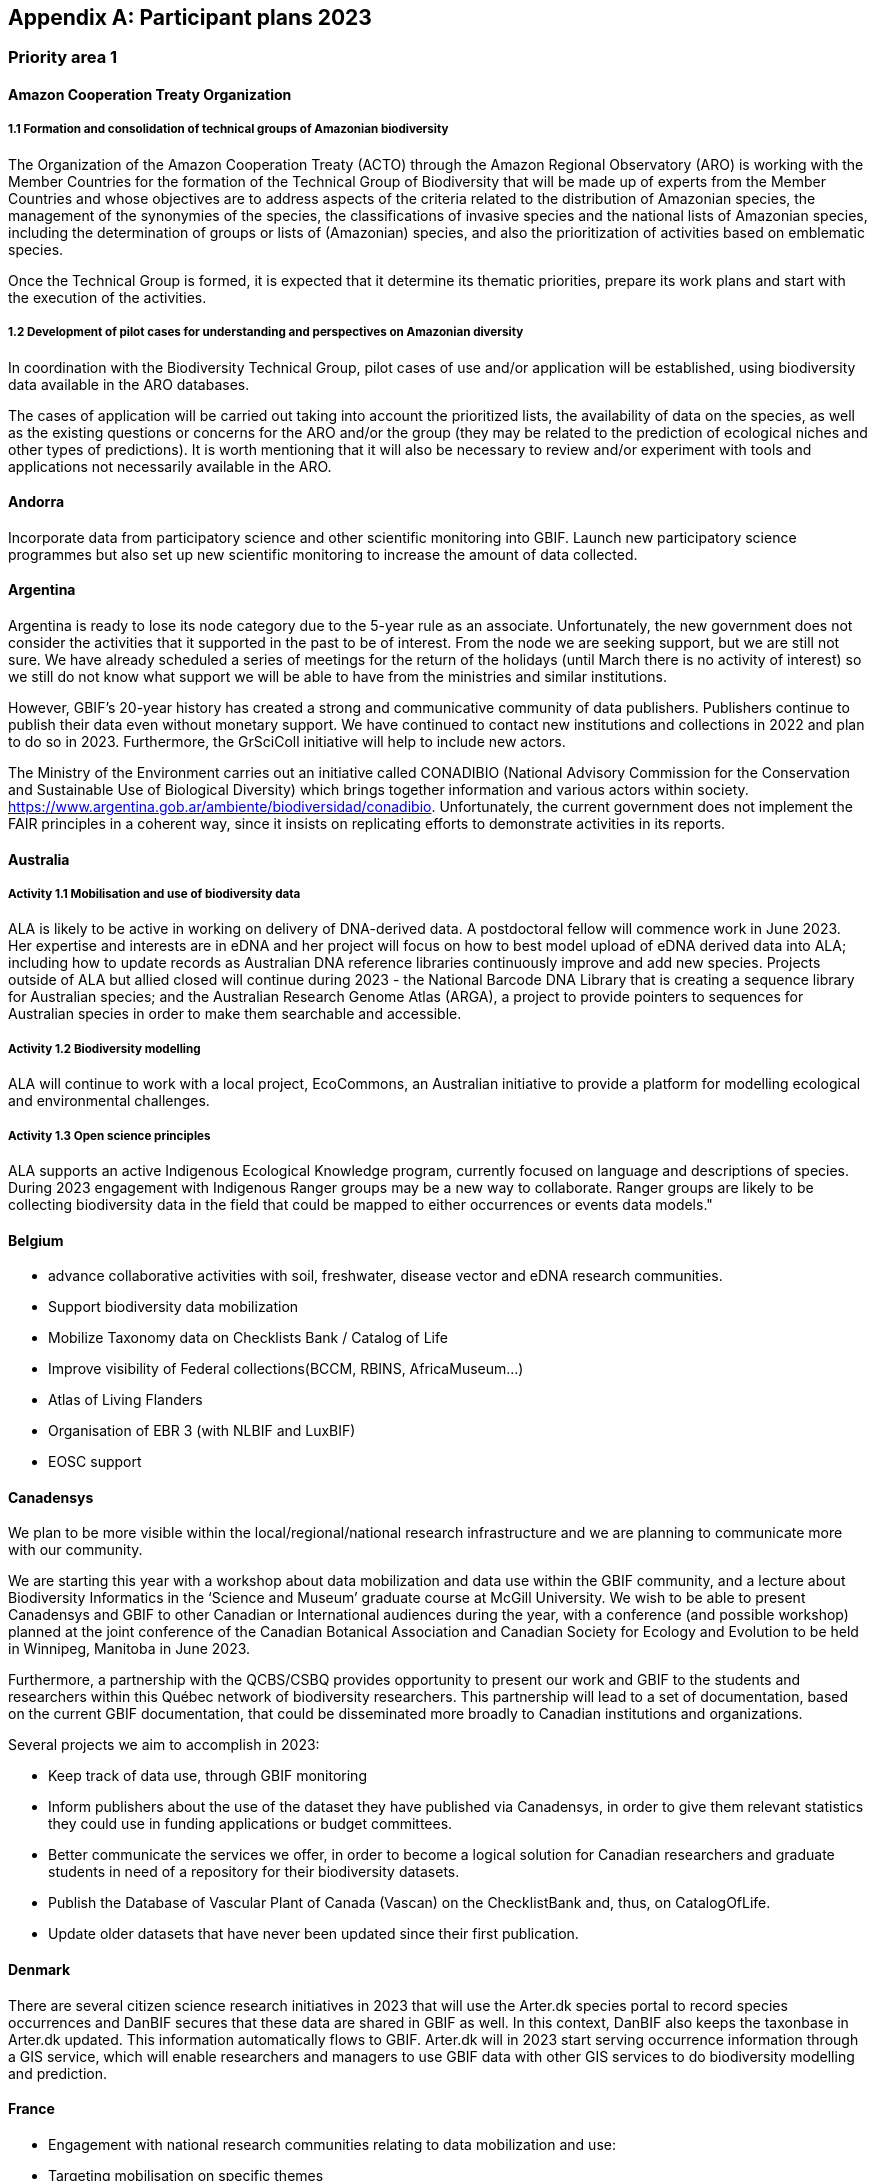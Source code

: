 [appendix]
== Participant plans 2023

=== Priority area 1

==== Amazon Cooperation Treaty Organization

===== 1.1 Formation and consolidation of technical groups of Amazonian biodiversity

The Organization of the Amazon Cooperation Treaty (ACTO) through the Amazon Regional Observatory (ARO) is working with the Member Countries for the formation of the Technical Group of Biodiversity that will be made up of experts from the Member Countries and whose objectives are to address aspects of the criteria related to the distribution of Amazonian species, the management of the synonymies of the species, the classifications of invasive species and the national lists of Amazonian species, including the determination of groups or lists of (Amazonian) species, and also the prioritization of activities based on emblematic species.

Once the Technical Group is formed, it is expected that it determine its thematic priorities, prepare its work plans and start with the execution of the activities.

===== 1.2 Development of pilot cases for understanding and perspectives on Amazonian diversity

In coordination with the Biodiversity Technical Group, pilot cases of use and/or application will be established, using biodiversity data available in the ARO databases.

The cases of application will be carried out taking into account the prioritized lists, the availability of data on the species, as well as the existing questions or concerns for the ARO and/or the group (they may be related to the prediction of ecological niches and other types of predictions). It is worth mentioning that it will also be necessary to review and/or experiment with tools and applications not necessarily available in the ARO.

==== Andorra

Incorporate data from participatory science and other scientific monitoring into GBIF. Launch new participatory science programmes but also set up new scientific monitoring to increase the amount of data collected.

==== Argentina

Argentina is ready to lose its node category due to the 5-year rule as an associate. Unfortunately, the new government does not consider the activities that it supported in the past to be of interest. From the node we are seeking support, but we are still not sure. We have already scheduled a series of meetings for the return of the holidays (until March there is no activity of interest) so we still do not know what support we will be able to have from the ministries and similar institutions.

However, GBIF's 20-year history has created a strong and communicative community of data publishers. Publishers continue to publish their data even without monetary support. We have continued to contact new institutions and collections in 2022 and plan to do so in 2023. Furthermore, the GrSciColl initiative will help to include new actors.

The Ministry of the Environment carries out an initiative called CONADIBIO (National Advisory Commission for the Conservation and Sustainable Use of Biological Diversity) which brings together information and various actors within society. https://www.argentina.gob.ar/ambiente/biodiversidad/conadibio. Unfortunately, the current government does not implement the FAIR principles in a coherent way, since it insists on replicating efforts to demonstrate activities in its reports.

==== Australia

===== Activity 1.1 Mobilisation and use of biodiversity data

ALA is likely to be active in working on delivery of DNA-derived data. A postdoctoral fellow will commence work in June 2023. Her expertise and interests are in eDNA and her project will focus on how to best model upload of eDNA derived data into ALA; including how to update records as Australian DNA reference libraries continuously improve and add new species. Projects outside of ALA but allied closed will continue during 2023 - the National Barcode DNA Library that is creating a sequence library for Australian species; and the Australian Research Genome Atlas (ARGA), a project to provide pointers to sequences for Australian species in order to make them searchable and accessible. 

===== Activity 1.2 Biodiversity modelling

ALA will continue to work with a local project, EcoCommons, an Australian initiative to provide a platform for modelling ecological and environmental challenges.

===== Activity 1.3 Open science principles

ALA supports an active Indigenous Ecological Knowledge program, currently focused on language and descriptions of species. During 2023 engagement with Indigenous Ranger groups may be a new way to collaborate. Ranger groups are likely to be collecting biodiversity data in the field that could be mapped to either occurrences or events data models."

==== Belgium	

* advance collaborative activities with soil, freshwater, disease vector and eDNA research communities.
* Support biodiversity data mobilization
* Mobilize Taxonomy data on Checklists Bank / Catalog of Life
* Improve visibility of Federal collections(BCCM, RBINS, AfricaMuseum...)
* Atlas of Living Flanders
* Organisation of EBR 3 (with NLBIF and LuxBIF)
* EOSC support

==== Canadensys

We plan to be more visible within the local/regional/national research infrastructure and we are planning to communicate more with our community.

We are starting this year with a workshop about data mobilization and data use within the GBIF community, and a lecture about Biodiversity Informatics in the ‘Science and Museum’ graduate course at McGill University. We wish to be able to present Canadensys and GBIF to other Canadian or International audiences during the year, with a conference (and possible workshop) planned at the joint conference of the Canadian Botanical Association and Canadian Society for Ecology and Evolution to be held in Winnipeg, Manitoba in June 2023.

Furthermore, a partnership with the QCBS/CSBQ provides opportunity to present our work and GBIF to the students and researchers within this Québec network of biodiversity researchers. This partnership will lead to a set of documentation, based on the current GBIF documentation, that could be disseminated more broadly to Canadian institutions and organizations.

Several projects we aim to accomplish in 2023:

* Keep track of data use, through GBIF monitoring
* Inform publishers about the use of the dataset they have published via Canadensys, in order to give them relevant statistics they could use in funding applications or budget committees.
* Better communicate the services we offer, in order to become a logical solution for Canadian researchers and graduate students in need of a repository for their biodiversity datasets.
* Publish the Database of Vascular Plant of Canada (Vascan) on the ChecklistBank and, thus, on CatalogOfLife.
* Update older datasets that have never been updated since their first publication.

==== Denmark

There are several citizen science research initiatives in 2023 that will use the Arter.dk species portal to record species occurrences and DanBIF secures that these data are shared in GBIF as well. In this context, DanBIF also keeps the taxonbase in Arter.dk updated. This information automatically flows to GBIF. Arter.dk will in 2023 start serving occurrence information through a GIS service, which will enable researchers and managers to use GBIF data with other GIS services to do biodiversity modelling and prediction.

==== France

* Engagement with national research communities relating to data mobilization and use: 
* Targeting mobilisation on specific themes
* Following the translation of the Guide to publishing sequence-derived data in french, organising training in that thematic for the francophone audience. 
* Support for application of data in biodiversity modelling and prediction
* Liaising with LTER french community and french partners involved in BiCKL
* Involvement in national policies on open science and data to implement FAIR and CARE principles
* The french node manager is nominated in REISO : french network of international experts organised by the ministry of research to promote open science and french policy regarding open science.

==== Germany

The GBIF Germany node network with several organisations involved has established agreed data pipelines for GBIF. 2023 data mobilisation  will be done via involvement in the NFDI4Biodiversity consortium as part of the German National Resaerch Data Infrastructure (NFDI)

==== Ireland

As part of the National Biodiversity Action Plan for Ireland the National Biodiversity Data Centre is to:

* update to the State of Knowledge and Key Knowledge Gaps in Ireland’s Biodiversity report as the basis for development of a national biodiversity monitoring framework by 2024
* produce and implement a Biodiversity Citizen Science Strategy to promote citizen engagement with both terrestrial and marine biodiversity and to develop greater awareness of the value of local biodiversity by 2024
* Ongoing activities to support science and research for different project areas including  All Ireland Pollinator Plan; European Innovation Partnerships projects; Invasive Species, Farmland projects which will produce high quality data

The node manager will also attend relevant scientific conferences to promote GBIF through appropriate communication materials and presentations

==== Madagascar

Diversification of data types is among MadBIF's priorities. Data on microorganisms (fungi, bacteria), macro invertebrates will be published in 2023

==== Mexico

* Respond to calls Ebbe Nielsen Challenge and Young Researchers Awards with national candidates.
* Promote best practices using digital object identifiers DOIs.
* Continue with participation in data model use cases.

==== Netherlands

===== Activity 1.1

* One NLBIF funded projects mobilizes mosquite data from South America which will be published soon.
* The NLBIF-call 2023 supports data mobilisation through small grants.
* The NLBIF node manager has a small task in the Biodiversity Genomics Europe project and promotes the eDNA data sharing with GBIF.
* Through the Dutch ARISE project eDNA data will be published to GBIF.

===== Activity 1.2

* The NLBIF node manager also act as the DiSSCo-NL National Node representative and assists Natural History Museums in the Netherlands with the mobilisation of their data to GBIF.
* The NLBIF node manager is invloved in the EU MAMBO (Modern Approaches to the Monitoring of BiOdiversity) and EU BGE (Biodiversity Genomics Europe) projects and aims to publish project derived biodiversity data to GBIF.

===== Activity 1.3

The NLBIF node manager is a GBIF open data ambassador. NLBIF's host institute, Naturalis Biodiversity Center, promotes open science as well.

==== New Zealand

As part of GBIF NZ strategic plan and roadmap we aim to work with researchers and collections to inventory primary datasets, identify gaps in coverage and prioritise essential data for mobilisation.

==== Nordic Genetic Resource Center

* Having a goal to implement registering of DOIs to our MCPD data and relay it to och GBIF node.
* Secondary goal to implement a dataset for Svalbard Global Seed Vault, when more depositors starting to use DOI for their accessions.

==== Sweden

As we are seeing several synergy effects between GBIF Sweden and SBDI and have joint work tasks and deliverables, some of the planned activities reported here also include parts of SBDI (of witch GBIF Sweden is a part since 2021). This is indicated for respective planned task.

* Encourage participation in testing the new data model, as we have several complex (sequence based and eDNA monitoring) datasets that could be set up as a use case.
* Contribute to updating current guidance on publishing DNA-derived data – SBDI Molecular group who are co-authors.
* Focus on mobilizing molecular data and setting up data pipelines for e.g. Center for Genetic Identification (CGI at the Swedish museum of Natural History). 
* Interested in contributing to documentation and discussions on node level guidance on ILK.
* Collaborate with BiCIKL , Species 2000 / Catalogue of Life  in developing recommendations for how infrastructures could report usage and impact in a more consistent way.
* Author a conference proceedings paper on the power and potential of biodiversity databases.
* Send in and coordinate a research infrastructure proposal to the Swedish Research Council for funding of SBDI and GBIF Sweden for the period 2025-2028.
* Engagement with national research communities relating to data mobilization and use. We have several research and monitoring datsets in the pipeline to be published (e.g. a research and monitoring dataset on mosquitoes around Dalälven).
* Participation in several national events, workshops and conferences - starting with the Swedish Oikos conference (Jan 31- Feb 2). Two SBDI/GBIF workshops are planned; 1) How to publish sequence based data to SBDI/GBIF, and 2) Distribution modelling of invasive species.

==== Symbiota Support Hub

* Continue to engage the community through regular Symbiota Support Group meetings
* Conduct Portal Campaigns for Symbiota portals that have not yet been engaged
* Develop of a robust Portal Manager Guide on our Symbiota Docs documentation website
* Continue to lead Symbiota Support Group webinars to increase capacity of Symbiota users
* Additional Portal Campaigns, including community-building and capacitation work, data quality and mobilization training
* Continue Help Desk support
* Continue to translate Symbiota code files and documentation site into Spanish, French, and other languages as needed
* Continue to conduct workshops and training webinars for Latin American countries
* Continue to support Gabon Biodiversity and Guatemala Biodiversity portals
* Engage Panamanian collections communities through Panamabiota portal
* Engage Asian collections to contribute to a new portal launched by the All Asia herbarium-based Thematic Collections Network
* Continued curation of Symbiota Docs website and YouTube channel
* Increase translation of Symbiota Docs website"

==== United Kingdom

Kew and Natural History Museum staff will be involved in building the case for registration of plant names in the run up to the International Botanical Congress in Madrid 2024.  A beta registration tool for the International Plant Names Index is currently being tested

==== United States

* Lead an Earth Science Information Partners Cluster to promote the use of standards, e.g. Darwin Core, for biological observation data.
* Promote the use of the DNA Derived Data extension in US eDNA forums.
* Contribute to a session at Ecological Society of America annual meeting with key biodiversity data entities on GBIF4Ecology.

=== Priority area 2

==== Amazon Cooperation Treaty Organization

===== 2.1 Dissemination of results of the ""Rapid Assessment of Biological Diversity and Ecosystem Services in the Amazon Basin/Region""

The ACTO in connection with the ARO in 2023 will develop different activities for the dissemination of the results of the study of the ""Rapid Assessment of Biological Diversity and Ecosystem Services in the Amazon Basin/Region"" with the institutions of the different Member Countries, with the objective of strengthening the scientific-regulatory interface at the national level, and at the same time enabling the formulation of measures aimed at the conservation of biodiversity in an articulated manner, with a cross-border vision and/or on a regional scale."

==== Andorra

Continue and advance collaborative activities with public administrations to publish their data on the GBIF portal.

==== Argentina

Both the focal point for the CBD and for IPBES are not found either in the Ministry of Science or the Ministry of the Environment, but rather in the Ministry of Foreign Affairs. I have obtained the contact of the person in charge and we hope to meet him in March.

==== Australia

ALA's most relevant work, in addition to advocacy to Australian government regarding international policy commitments, will be to develop standardised data capture tools for data capture in the field. ALA's collaborations with Indigenous Ranger groups is likely to be the catalyst for the development of new tools.  

==== Belgium

* Riparias
* Engaging BE experts in IPBES workplan
* IPBES communication products targetted at BE stakeholders 
* IUCN Belgium Day
* Biodiversa+ activities
* Biodivclim
* Biodivscen

==== Canadensys

Discussion about a Canadian GeoBON node is ongoing and the Canadensys team is included in the discussion. This potential partnership is in direct alignment with the 2023 GBIF tasks for this priority.

We currently don’t have the human resources to provide biodiversity reports that could be used by Canadian policy makers, but we hope that the data published through Canadensys will be used by reporting agencies.

In order to present a more comprehensive picture of Canadian biodiversity, we would like to explore the possibility to publish datasets from the private sectors. This could unlock a vast amount of data both useful for researchers and policy makers.

An ongoing discussion with Agriculture and Agri-Food Canada, about a partnership with the Canadensys network, could also be the starting point for a more cohesive approach for collating data and collaboration amongst Canadian Natural History collections."

==== Denmark

DanBIF is actively involved in increasing the awareness of the importance and strength in the use and provision of data to GBIF towards the industry and financial sector.  

==== France

Continue liaising with CHM focal point and the french BON of GEOBON (lead by PNDB national pole of biodiversity data from the research ministry and SIB Information system for biodiversity from ecology ministry)

* Starting liaising with CITES and RAMSAR more closely
* Involvement in EU projects such as Biodiversa+ (pilot use-case on DWC and monitoring data) and DiSSco (e.g. : contribution in training work package in DiSSCo prepare)
* Engagement with the business and finance sectors to encourage sharing and use of biodiversity data : Data4Nature (AFD), DEPOBIO (legal repository of observational data from impact studies for private sector), international private companies based in France

==== Ireland

The 4th National Biodiversity Action Plan (NBAP) for Ireland is currently under development and will set out the national biodiversity agenda for 2023-2027 in line with commitments under the Convention on Biological Diversity. 

* The National Biodiversity Data Centre will play a role in many aspects of the NBAP including developing a robust monitoring and evaluation framework to track progress and continue to work in conjunction with partners to strengthen the science base and enhance data accessibility. 
* The Data Centre will also ensure that Ireland increases the quantity and quality of its contributions to European and international biodiversity data hubs and networks such as the GBIF and the European Environment Agency

The National Biodiversity Data Centre also provides the information, data and reporting services on behalf of the State Agency with implementation of the EU Regulation on Invasive Alien Species. 

==== Madagascar

The synergy between the entities working on biodiversity (CHM Madagascar, IPBES...) and MadBIF will be reinforced 

==== Mexico

Increase number of occurrence records, checklist and national publishers.

==== Netherlands

===== Activity 2.1

* NLBIF aims to increase the relevance of Dutch biodiversity data for CBD indicators through engagement with relevant stakeholders in the Netherlands.
* NLBIF aims to establish connections with the national focal points for the CBD, CMS, CITES and Ramsar.

===== Activity 2.2

NLBIF aims to link Dutch data publishers that hold marine biodiversity data that is currently shared through the ""Informatiehuis Marien""  [https://www.informatiehuismarien.nl/uk/] to GBIF.

===== Activity 2.3

* NLBIF is working on mobilising species list with protected species according Dutch and EU laws to COL CheckListBank to increase the policy relevance of GBIF mediated biodiversity data.
* NLBIF aims to become active in mobilising data from Environmental Impact Assessment that are commisioned by governmental organisations and financial institutions.
* NLBIF collaborates on a Biodiversa+ application which currently is pending decision.

===== Activity 2.4

NLBIF is trying to establish connections with Dutch Investment Companies to mobilise biodiversity data under the implementation of the Equator Principles."

==== New Zealand

Support for implementation of national commitments under the Convention on Biological Diversity (CBD). We are engaging with NZ central government agencies to communicate benefits of GBIF infrastructure and promote the benefit of data mobilisation to GBIF for NZ contribution to post-2020 Global Biodiversity Framework.

==== Sweden

* Explore possible partnerships and funding opportunities for financing the planned BIECA-project.
* Continue to build the SBDI network in Sweden and promote GBIF within this community.

==== Symbiota Support Hub

* Continue schema development to incorporate indexing of agents
* Produce mapping of Symbiota schema to new GBIF data model
* Continue development of taxonomy module
* Continue Help Desk support and digitization workflow assistance
* Continue to curate GRSciColl as part of Portal Campaigns, including adding Symbiota UUIDs to collections

==== United Kingdom

National Biodiversity Network have started a trial with the Environment Agency whereby consultants contracted by the EA under their EcoServices Framework must share their species records directly with the NBN Atlas, and then on to GBIF. 

==== United States

* Support GBIF in developing a strategy for marine biodiversity through continued partnership with OBIS.
* Serve as a possible liaison between GBIF and the GEO BON Marine Biodiversity Observation Network.
* Increase coordination across the U.S. related to policy and relevant new partnerships.


=== Priority area 3


=== Priority area 4


